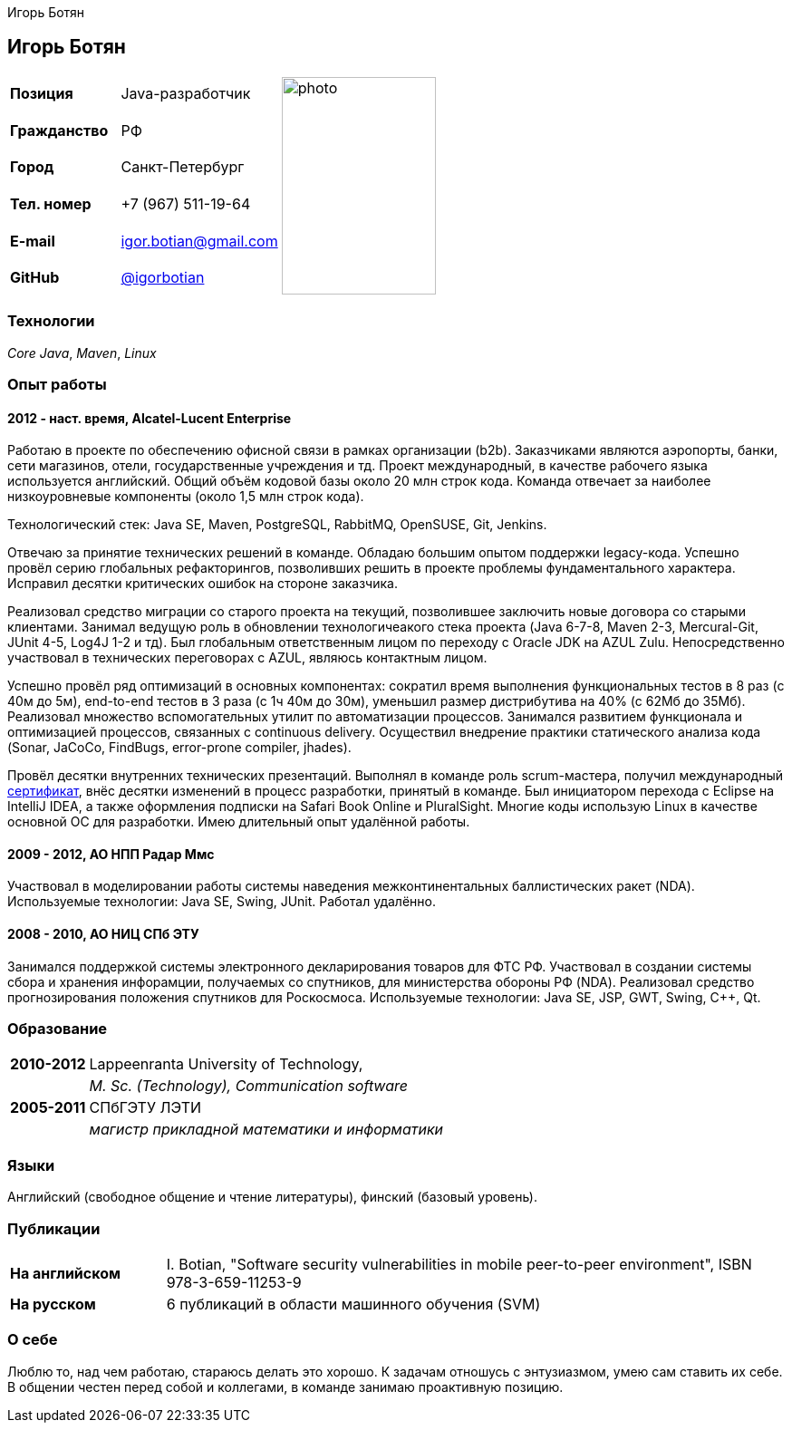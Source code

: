 = CV
:notitle:
:author: Игорь Ботян
:doctype: article

== Игорь Ботян

[frame=none]
[grid=none]
[width=100%]
[cols="22%,32%,45%"]
|===
| *Позиция* | Java-разработчик .6+^.^| image:photo.jpg[,170,240]
| *Гражданство* | РФ
| *Город* | Санкт-Петербург
| *Тел. номер* | +7 (967) 511-19-64
| *E-mail* | mailto:igor.botian@gmail.com[igor.botian@gmail.com]
| *GitHub* | https://www.github.com/igorbotian[@igorbotian]
|===

=== Технологии

_Core Java_, _Maven_, _Linux_

=== Опыт работы

==== 2012 - наст. время, Alcatel-Lucent Enterprise

Работаю в проекте по обеспечению офисной связи в рамках организации (b2b).
Заказчиками являются аэропорты, банки, сети магазинов, отели, государственные учреждения и тд.
Проект международный, в качестве рабочего языка используется английский.
Общий объём кодовой базы около 20 млн строк кода.
Команда отвечает за наиболее низкоуровневые компоненты (около 1,5 млн строк кода).

Технологический стек: Java SE, Maven, PostgreSQL, RabbitMQ, OpenSUSE, Git, Jenkins.

Отвечаю за принятие технических решений в команде.
Обладаю большим опытом поддержки legacy-кода.
Успешно провёл серию глобальных рефакторингов, позволивших решить в проекте проблемы фундаментального характера.
Исправил десятки критических ошибок на стороне заказчика.

Реализовал средство миграции со старого проекта на текущий, позволившее заключить новые договора со старыми клиентами.
Занимал ведущую роль в обновлении технологичеакого стека проекта (Java 6-7-8, Maven 2-3, Mercural-Git, JUnit 4-5, Log4J 1-2 и тд).
Был глобальным ответственным лицом по переходу с Oracle JDK на AZUL Zulu.
Непосредственно участвовал в технических переговорах с AZUL, являюсь контактным лицом.

Успешно провёл ряд оптимизаций в основных компонентах: сократил время выполнения функциональных тестов в 8 раз (с 40м до 5м), end-to-end тестов в 3 раза (с 1ч 40м до 30м), уменьшил размер дистрибутива на 40% (с 62Мб до 35Мб).
Реализовал множество вспомогательных утилит по автоматизации процессов.
Занимался развитием функционала и оптимизацией процессов, связанных с continuous delivery.
Осуществил внедрение практики статического анализа кода (Sonar, JaCoCo, FindBugs, error-prone compiler, jhades).

Провёл десятки внутренних технических презентаций.
Выполнял в команде роль scrum-мастера, получил международный http://bcert.me/szowjwtj[сертификат], внёс десятки изменений в процесс разработки, принятый в команде.
Был инициатором перехода с Eclipse на IntelliJ IDEA, а также оформления подписки на Safari Book Online и PluralSight.
Многие коды использую Linux в качестве основной ОС для разработки.
Имею длительный опыт удалённой работы.

==== 2009 - 2012, АО НПП Радар Ммс

Участвовал в моделировании работы системы наведения межконтинентальных баллистических ракет (NDA).
Используемые технологии: Java SE, Swing, JUnit.
Работал удалённо.

==== 2008 - 2010, АО НИЦ СПб ЭТУ

Занимался поддержкой системы электронного декларирования товаров для ФТС РФ.
Участвовал в создании системы сбора и хранения инфорамции, получаемых со спутников, для министерства обороны РФ (NDA).
Реализовал средство прогнозирования положения спутников для Роскосмоса.
Используемые технологии: Java SE, JSP, GWT, Swing, C++, Qt.

=== Образование

[frame=none]
[grid=none]
[cols="15%,85%"]
|===
| *2010-2012* | Lappeenranta University of Technology,
| | _M. Sc. (Technology), Communication software_
| *2005-2011* | СПбГЭТУ ЛЭТИ
| | _магистр прикладной математики и информатики_
|===

=== Языки

Английский (свободное общение и чтение литературы), финский (базовый уровень).

=== Публикации

[frame=none]
[grid=none]
[width=100%]
[cols="20%,80%"]
|===
| *На английском* | I. Botian, "Software security vulnerabilities in mobile peer-to-peer environment", ISBN 978-3-659-11253-9
| *На русском* | 6 публикаций в области машинного обучения (SVM)
|===

=== О себе

Люблю то, над чем работаю, стараюсь делать это хорошо.
К задачам отношусь с энтузиазмом, умею сам ставить их себе.
В общении честен перед собой и коллегами, в команде занимаю проактивную позицию.